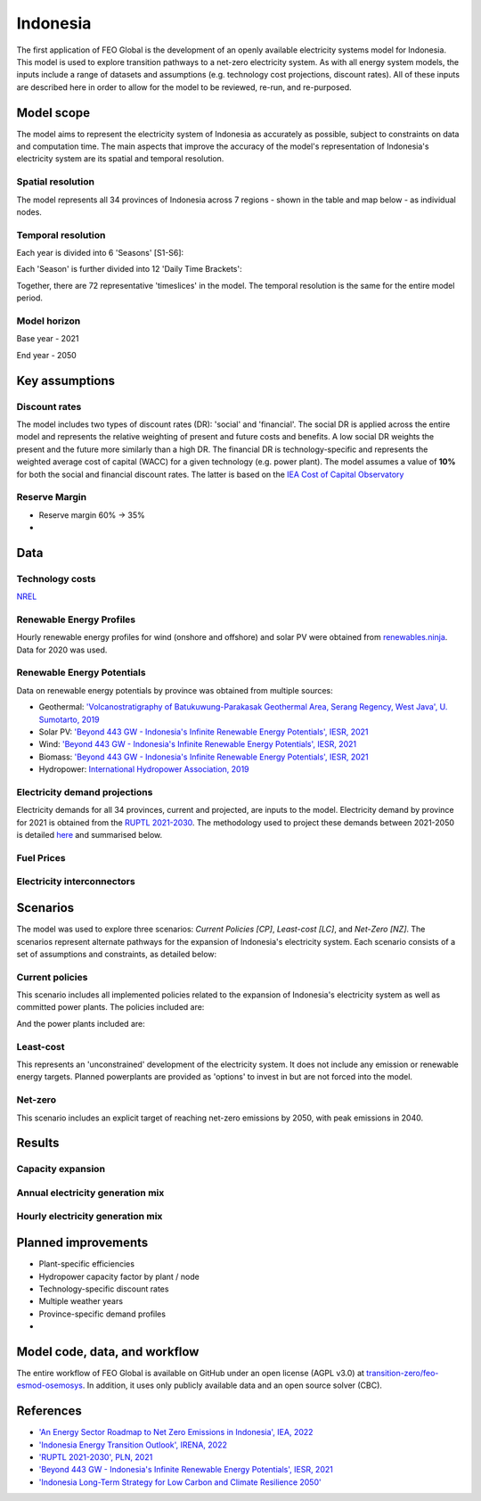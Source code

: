 Indonesia
=========

The first application of FEO Global is the development of an openly available 
electricity systems model for Indonesia. This model is used to explore 
transition pathways to a net-zero electricity system. As with all energy system 
models, the inputs include a range of datasets and assumptions (e.g. technology 
cost projections, discount rates). All of these inputs are described here in 
order to allow for the model to be reviewed, re-run, and re-purposed.

Model scope
-----------
The model aims to represent the electricity system of Indonesia as accurately as
possible, subject to constraints on data and computation time. The main aspects 
that improve the accuracy of the model's representation of Indonesia's 
electricity system are its spatial and temporal resolution.

Spatial resolution
..................

The model represents all 34 provinces of Indonesia across 7 regions - shown in 
the table and map below - as individual nodes. 

.. csv-table:: Provinces of Indonesia
   :file: tables/provinces.csv
   :widths: 50, 50, 50, 50
   :header-rows: 1
   :align: center

.. image:: figures/Indonesia_provinces_english.png


Temporal resolution
...................
Each year is divided into 6 'Seasons' [S1-S6]: 

.. csv-table:: Teporal resolution - Seasons
   :file: tables/seasons_summary.csv
   :widths: 50, 50
   :header-rows: 1
   :align: center

Each 'Season' is further divided into 12 'Daily Time Brackets':

.. csv-table:: Temporal resolution - daily time brackets
   :file: tables/dailytimebrackets_summary.csv
   :widths: 50, 50
   :header-rows: 1
   :align: center

Together, there are 72 representative 'timeslices' in the model. The temporal 
resolution is the same for the entire model period. 


Model horizon
.............
Base year - 2021

End year - 2050

Key assumptions
---------------

Discount rates
..............
The model includes two types of discount rates (DR): 'social' and 'financial'. 
The social DR is applied across the entire model and represents the relative 
weighting of present and future costs and benefits. A low social DR weights the 
present and the future more similarly than a high DR. The financial DR is 
technology-specific and represents the weighted average cost of capital (WACC) 
for a given technology (e.g. power plant). The model assumes a value of 
**10%** for both the social and financial discount rates. The latter is based 
on the `IEA Cost of Capital Observatory <iea_wacc_>`_ 


.. _iea_wacc: https://www.iea.org/data-and-statistics/data-tools/cost-of-capital-observatory

Reserve Margin
..............

- Reserve margin 60% -> 35%
- 

Data
----

Technology costs
................

`NREL <https://www.nrel.gov/docs/fy21osti/79236.pdf>`_ 

.. csv-table:: Technology cost projections (Capital)
   :file: tables/technology_costs_capital.csv
   :widths: 75, 50, 50, 50, 50, 50
   :header-rows: 1
   :align: center

.. csv-table:: Technology cost projections (Fixed)
   :file: tables/technology_costs_fixed.csv
   :widths: 75, 50, 50, 50, 50, 50
   :header-rows: 1
   :align: center


Renewable Energy Profiles
.........................

Hourly renewable energy profiles for wind (onshore and offshore) and solar PV were 
obtained from `renewables.ninja`_. Data for 2020 was used.

.. _renewables.ninja: https://www.renewables.ninja/

Renewable Energy Potentials
...........................

Data on renewable energy potentials by province was obtained from multiple 
sources:

- Geothermal: `'Volcanostratigraphy of Batukuwung-Parakasak Geothermal \
  Area, Serang Regency, West Java', U. Sumotarto, 2019 <geo_potential_>`_ 
- Solar PV: `'Beyond 443 GW - Indonesia's Infinite Renewable Energy Potentials', IESR, 2021 <beyond443gw_>`_
- Wind: `'Beyond 443 GW - Indonesia's Infinite Renewable Energy Potentials', IESR, 2021 <beyond443gw_>`_
- Biomass: `'Beyond 443 GW - Indonesia's Infinite Renewable Energy Potentials', IESR, 2021 <beyond443gw_>`_
- Hydropower: `International Hydropower Association, 2019 <hyd_potential_>`_


.. csv-table:: Renewable energy potential
   :file: tables/re_potentials_summary.csv
   :widths: 75, 50, 50, 50, 50, 50
   :header-rows: 1
   :align: center

Electricity demand projections
..............................

Electricity demands for all 34 provinces, current and projected, are inputs to 
the model. Electricity demand by province for 2021 is obtained from the 
`RUPTL 2021-2030 <ruptl_2021-2030_>`_. The methodology used to project these 
demands between 2021-2050 is detailed here_ and summarised below.

.. csv-table:: Electricity demand projections (GWh)
   :file: tables/demand_projections.csv
   :widths: 75, 75, 50, 50, 50, 50, 50
   :header-rows: 1
   :align: center

.. _here: https://docs.google.com/spreadsheets/d/1P9va-0Nhl3Tfr68iV4I5B9J3yA1qSakN/edit?usp=sharing&ouid=100957394761881350527&rtpof=true&sd=true

Fuel Prices
...........

.. csv-table:: Fuel price projections
   :file: tables/fuel_prices.csv
   :widths: 75, 75, 50, 50, 50, 50
   :header-rows: 1

Electricity interconnectors
...........................


Scenarios
---------

The model was used to explore three scenarios: *Current Policies [CP]*, 
*Least-cost [LC]*, and *Net-Zero [NZ]*. The scenarios represent alternate 
pathways for the expansion of Indonesia's electricity system. Each scenario 
consists of a set of assumptions and constraints, as detailed below:

Current policies
................

This scenario includes all implemented policies related to the expansion of 
Indonesia's electricity system as well as committed power plants. 
The policies included are: 

And the power plants included are:


Least-cost
..........

This represents an 'unconstrained' development of the electricity system. It 
does not include any emission or renewable energy targets. Planned powerplants 
are provided as 'options' to invest in but are not forced into the model. 

Net-zero
........

This scenario includes an explicit target of reaching net-zero emissions by 
2050, with peak emissions in 2040.


Results
-------

Capacity expansion
..................

.. raw:: html
   :file: figures/TotalCapacityAnnual_BAU.html

Annual electricity generation mix
.................................

.. raw:: html
   :file: figures/GenerationAnnual_BAU.html

Hourly electricity generation mix
.................................

.. raw:: html
   :file: figures/GenerationHourly_BAU.html


Planned improvements
--------------------

* Plant-specific efficiencies
* Hydropower capacity factor by plant / node
* Technology-specific discount rates
* Multiple weather years
* Province-specific demand profiles
* 

Model code, data, and workflow
------------------------------

The entire workflow of FEO Global is available on GitHub under an open license 
(AGPL v3.0) at `transition-zero/feo-esmod-osemosys <feo_repo_>`_. 
In addition, it uses only publicly available data and an open source solver 
(CBC). 

.. _feo_repo: https://github.com/transition-zero/feo-esmod-osemosys

References
----------

* `'An Energy Sector Roadmap to Net Zero Emissions in Indonesia', IEA, 2022 <iea_nze>`_
* `'Indonesia Energy Transition Outlook', IRENA, 2022 <irena_nze_>`_
* `'RUPTL 2021-2030', PLN, 2021 <ruptl_2021-2030_>`_
* `'Beyond 443 GW - Indonesia's Infinite Renewable Energy Potentials', IESR, 2021 <beyond443gw_>`_
* `'Indonesia Long-Term Strategy for Low Carbon and Climate Resilience 2050' <lts-lccr_>`_  


.. _irena_nze: https://www.irena.org/-/media/Files/IRENA/Agency/Publication/2022/Oct/IRENA_Indonesia_energy_transition_outlook_2022.pdf?rev=b122956e990f485994b9e9d7075f696c
.. _iea_nze: https://iea.blob.core.windows.net/assets/b496b141-8c3b-47fc-adb2-90740eb0b3b8/AnEnergySectorRoadmaptoNetZeroEmissionsinIndonesia.pdf
.. _ruptl_2021-2030: https://web.pln.co.id/statics/uploads/2021/10/ruptl-2021-2030.pdf
.. _beyond443gw: https://iesr.or.id/en/pustaka/beyond-443-gw-indonesias-infinite-renewable-energy-potentials
.. _lts-lccr: https://unfccc.int/sites/default/files/resource/Indonesia_LTS-LCCR_2021.pdf
.. _geo_potential: https://iopscience.iop.org/article/10.1088/1742-6596/1363/1/012048
.. _hyd_potential: https://www.hydropower.org/blog/indonesia-promotes-hydropower-to-create-the-demand-for-industrial-development#:~:text=The%20biggest%20hydropower%20potential%20is,Tenggara%2DMaluku%20is%201.1%20GW.